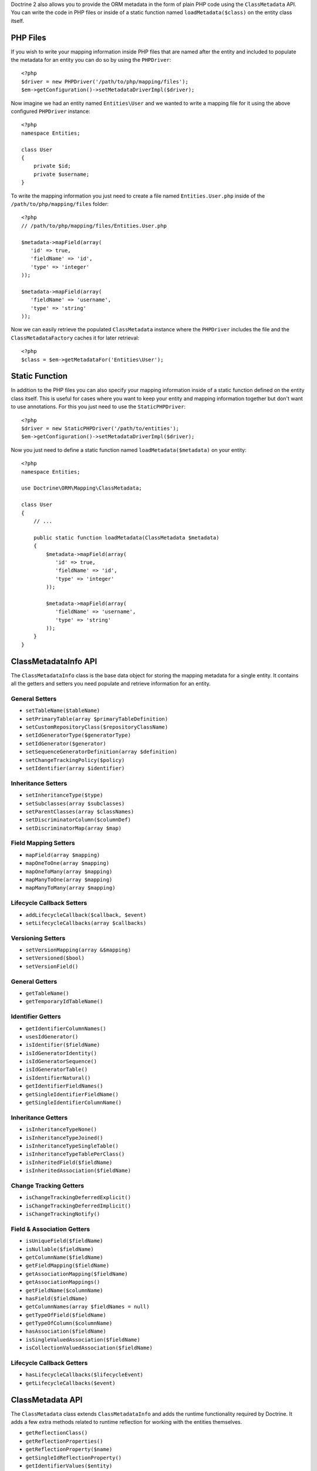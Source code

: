 Doctrine 2 also allows you to provide the ORM metadata in the form
of plain PHP code using the ``ClassMetadata`` API. You can write
the code in PHP files or inside of a static function named
``loadMetadata($class)`` on the entity class itself.

PHP Files
---------

If you wish to write your mapping information inside PHP files that
are named after the entity and included to populate the metadata
for an entity you can do so by using the ``PHPDriver``:

::

    <?php
    $driver = new PHPDriver('/path/to/php/mapping/files');
    $em->getConfiguration()->setMetadataDriverImpl($driver);

Now imagine we had an entity named ``Entities\User`` and we wanted
to write a mapping file for it using the above configured
``PHPDriver`` instance:

::

    <?php
    namespace Entities;
    
    class User
    {
        private $id;
        private $username;
    }

To write the mapping information you just need to create a file
named ``Entities.User.php`` inside of the
``/path/to/php/mapping/files`` folder:

::

    <?php
    // /path/to/php/mapping/files/Entities.User.php
    
    $metadata->mapField(array(
       'id' => true,
       'fieldName' => 'id',
       'type' => 'integer'
    ));
    
    $metadata->mapField(array(
       'fieldName' => 'username',
       'type' => 'string'
    ));

Now we can easily retrieve the populated ``ClassMetadata`` instance
where the ``PHPDriver`` includes the file and the
``ClassMetadataFactory`` caches it for later retrieval:

::

    <?php
    $class = $em->getMetadataFor('Entities\User');

Static Function
---------------

In addition to the PHP files you can also specify your mapping
information inside of a static function defined on the entity class
itself. This is useful for cases where you want to keep your entity
and mapping information together but don't want to use annotations.
For this you just need to use the ``StaticPHPDriver``:

::

    <?php
    $driver = new StaticPHPDriver('/path/to/entities');
    $em->getConfiguration()->setMetadataDriverImpl($driver);

Now you just need to define a static function named
``loadMetadata($metadata)`` on your entity:

::

    <?php
    namespace Entities;
    
    use Doctrine\ORM\Mapping\ClassMetadata;
    
    class User
    {
        // ...
    
        public static function loadMetadata(ClassMetadata $metadata)
        {
            $metadata->mapField(array(
               'id' => true,
               'fieldName' => 'id',
               'type' => 'integer'
            ));
    
            $metadata->mapField(array(
               'fieldName' => 'username',
               'type' => 'string'
            ));
        }
    }

ClassMetadataInfo API
---------------------

The ``ClassMetadataInfo`` class is the base data object for storing
the mapping metadata for a single entity. It contains all the
getters and setters you need populate and retrieve information for
an entity.

General Setters
~~~~~~~~~~~~~~~


-  ``setTableName($tableName)``
-  ``setPrimaryTable(array $primaryTableDefinition)``
-  ``setCustomRepositoryClass($repositoryClassName)``
-  ``setIdGeneratorType($generatorType)``
-  ``setIdGenerator($generator)``
-  ``setSequenceGeneratorDefinition(array $definition)``
-  ``setChangeTrackingPolicy($policy)``
-  ``setIdentifier(array $identifier)``

Inheritance Setters
~~~~~~~~~~~~~~~~~~~


-  ``setInheritanceType($type)``
-  ``setSubclasses(array $subclasses)``
-  ``setParentClasses(array $classNames)``
-  ``setDiscriminatorColumn($columnDef)``
-  ``setDiscriminatorMap(array $map)``

Field Mapping Setters
~~~~~~~~~~~~~~~~~~~~~


-  ``mapField(array $mapping)``
-  ``mapOneToOne(array $mapping)``
-  ``mapOneToMany(array $mapping)``
-  ``mapManyToOne(array $mapping)``
-  ``mapManyToMany(array $mapping)``

Lifecycle Callback Setters
~~~~~~~~~~~~~~~~~~~~~~~~~~


-  ``addLifecycleCallback($callback, $event)``
-  ``setLifecycleCallbacks(array $callbacks)``

Versioning Setters
~~~~~~~~~~~~~~~~~~


-  ``setVersionMapping(array &$mapping)``
-  ``setVersioned($bool)``
-  ``setVersionField()``

General Getters
~~~~~~~~~~~~~~~


-  ``getTableName()``
-  ``getTemporaryIdTableName()``

Identifier Getters
~~~~~~~~~~~~~~~~~~


-  ``getIdentifierColumnNames()``
-  ``usesIdGenerator()``
-  ``isIdentifier($fieldName)``
-  ``isIdGeneratorIdentity()``
-  ``isIdGeneratorSequence()``
-  ``isIdGeneratorTable()``
-  ``isIdentifierNatural()``
-  ``getIdentifierFieldNames()``
-  ``getSingleIdentifierFieldName()``
-  ``getSingleIdentifierColumnName()``

Inheritance Getters
~~~~~~~~~~~~~~~~~~~


-  ``isInheritanceTypeNone()``
-  ``isInheritanceTypeJoined()``
-  ``isInheritanceTypeSingleTable()``
-  ``isInheritanceTypeTablePerClass()``
-  ``isInheritedField($fieldName)``
-  ``isInheritedAssociation($fieldName)``

Change Tracking Getters
~~~~~~~~~~~~~~~~~~~~~~~


-  ``isChangeTrackingDeferredExplicit()``
-  ``isChangeTrackingDeferredImplicit()``
-  ``isChangeTrackingNotify()``

Field & Association Getters
~~~~~~~~~~~~~~~~~~~~~~~~~~~


-  ``isUniqueField($fieldName)``
-  ``isNullable($fieldName)``
-  ``getColumnName($fieldName)``
-  ``getFieldMapping($fieldName)``
-  ``getAssociationMapping($fieldName)``
-  ``getAssociationMappings()``
-  ``getFieldName($columnName)``
-  ``hasField($fieldName)``
-  ``getColumnNames(array $fieldNames = null)``
-  ``getTypeOfField($fieldName)``
-  ``getTypeOfColumn($columnName)``
-  ``hasAssociation($fieldName)``
-  ``isSingleValuedAssociation($fieldName)``
-  ``isCollectionValuedAssociation($fieldName)``

Lifecycle Callback Getters
~~~~~~~~~~~~~~~~~~~~~~~~~~


-  ``hasLifecycleCallbacks($lifecycleEvent)``
-  ``getLifecycleCallbacks($event)``

ClassMetadata API
-----------------

The ``ClassMetadata`` class extends ``ClassMetadataInfo`` and adds
the runtime functionality required by Doctrine. It adds a few extra
methods related to runtime reflection for working with the entities
themselves.


-  ``getReflectionClass()``
-  ``getReflectionProperties()``
-  ``getReflectionProperty($name)``
-  ``getSingleIdReflectionProperty()``
-  ``getIdentifierValues($entity)``
-  ``setIdentifierValues($entity, $id)``
-  ``setFieldValue($entity, $field, $value)``
-  ``getFieldValue($entity, $field)``


